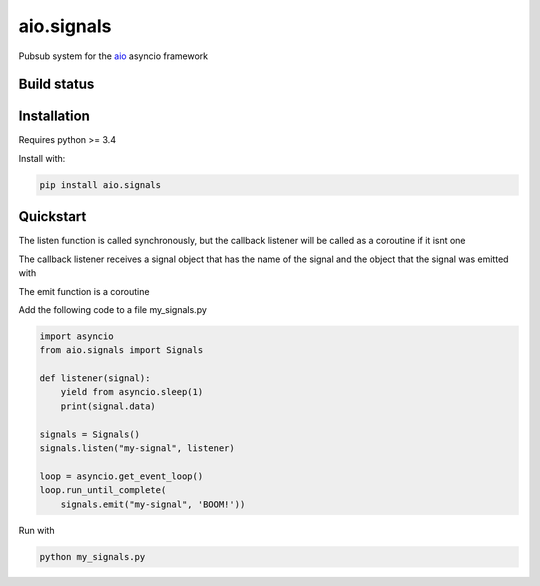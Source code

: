 aio.signals
===========

Pubsub system for the aio_ asyncio framework

.. _aio: https://github.com/phlax/aio



Build status
------------

.. image:: https://travis-ci.org/phlax/aio.signals.svg?branch=master
	       :target: https://travis-ci.org/phlax/aio.signals


Installation
------------

Requires python >= 3.4

Install with:

.. code:: bash

	  pip install aio.signals


Quickstart
----------

The listen function is called synchronously, but the callback listener will be called as a coroutine if it isnt one

The callback listener receives a signal object that has the name of the signal and the object that the signal was emitted with

The emit function is a coroutine

Add the following code to a file my_signals.py

.. code:: python

	  import asyncio
	  from aio.signals import Signals	  
	  
	  def listener(signal):
	      yield from asyncio.sleep(1)
	      print(signal.data)

	  signals = Signals()
	  signals.listen("my-signal", listener)

	  loop = asyncio.get_event_loop()
	  loop.run_until_complete(
	      signals.emit("my-signal", 'BOOM!'))


Run with

.. code:: bash

	  python my_signals.py

